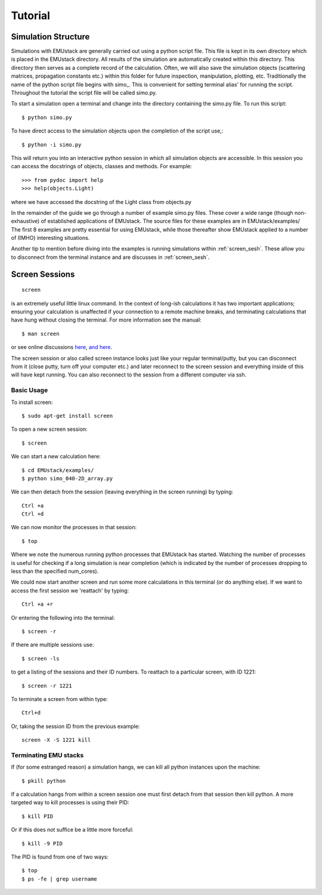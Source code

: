 

==================
Tutorial
==================


Simulation Structure
------------------------------------------------

Simulations with EMUstack are generally carried out using a python script file.
This file is kept in its own directory which is placed in the EMUstack directory.
All results of the simulation are automatically created within this directory. This directory then serves as a complete record of the calculation. Often, we will also save the simulation objects (scattering matrices, propagation constants etc.) within this folder for future inspection, manipulation, plotting, etc.
Traditionally the name of the python script file begins with simo\_. This is convenient for setting terminal alias' for running the script.
Throughout the tutorial the script file will be called simo.py.

To start a simulation open a terminal and change into the directory containing the simo.py file.
To run this script::

    $ python simo.py

To have direct access to the simulation objects upon the completion of the script use,::

    $ python -i simo.py

This will return you into an interactive python session in which all simulation objects are accessible. In this session you can access the docstrings of objects, classes and methods. For example::

    >>> from pydoc import help
    >>> help(objects.Light)

where we have accessed the docstring of the Light class from objects.py


In the remainder of the guide we go through a number of example simo.py files. These cover a wide range (though non-exhaustive) of established applications of EMUstack. The source files for these examples are in EMUstack/examples/
The first 8 examples are pretty essential for using EMUstack, while those thereafter show EMUstack applied to a number of (IMHO) interesting situations.

Another tip to mention before diving into the examples is running simulations within :ref:`screen_sesh`. These allow you to disconnect from the terminal instance and are discusses in :ref:`screen_sesh`.


Screen Sessions
------------------------------------------------
::

    screen

is an extremely useful little linux command. In the context of long-ish calculations it has two important applications; ensuring your calculation is unaffected if your connection to a remote machine breaks, and terminating calculations that have hung without closing the terminal.
For more information see the manual::

    $ man screen

or see online discussions `here <http://www.howtoforge.com/linux_screen>`_, `and here <http://www.rackaid.com/blog/linux-screen-tutorial-and-how-to/>`_.


The screen session or also called screen instance looks just like your regular terminal/putty, but you can disconnect from it (close putty, turn off your computer etc.) and later reconnect to the screen session and everything inside of this will have kept running. You can also reconnect to the session from a different computer via ssh.

Basic Usage
,,,,,,,,,,,,,,,,,,,,,

To install screen::

    $ sudo apt-get install screen

To open a new screen session::

    $ screen

We can start a new calculation here::

    $ cd EMUstack/examples/
    $ python simo_040-2D_array.py

We can then detach from the session (leaving everything in the screen running) by typing::

    Ctrl +a
    Ctrl +d

We can now monitor the processes in that session::

    $ top

Where we note the numerous running python processes that EMUstack has started. Watching the number of processes is useful for checking if a long simulation is near completion (which is indicated by the number of processes dropping to less than the specified num_cores).

We could now start another screen and run some more calculations in this terminal (or do anything else).
If we want to access the first session we 'reattach' by typing::

    Ctrl +a +r

Or entering the following into the terminal::

    $ screen -r

If there are multiple sessions use::

    $ screen -ls

to get a listing of the sessions and their ID numbers. To reattach to a particular screen, with ID 1221::

    $ screen -r 1221

To terminate a screen from within type::

    Ctrl+d

Or, taking the session ID from the previous example::

    screen -X -S 1221 kill



Terminating EMU stacks
,,,,,,,,,,,,,,,,,,,,,,,


If (for some estranged reason) a simulation hangs, we can kill all python instances upon the machine::

    $ pkill python

If a calculation hangs from within a screen session one must first detach from that session then kill python. A more targeted way to kill processes is using their PID::

    $ kill PID

Or if this does not suffice be a little more forceful::

    $ kill -9 PID

The PID is found from one of two ways::

    $ top
    $ ps -fe | grep username

.. Screen Sessions
.. ------------------------------------------------
.. .. toctree::
..     :maxdepth: 4

..     screen_sesh

